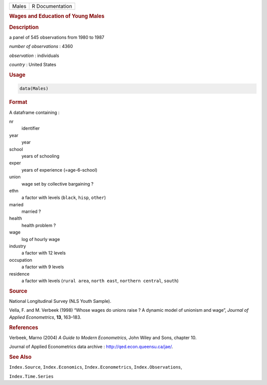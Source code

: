 .. container::

   ===== ===============
   Males R Documentation
   ===== ===============

   .. rubric:: Wages and Education of Young Males
      :name: Males

   .. rubric:: Description
      :name: description

   a panel of 545 observations from 1980 to 1987

   *number of observations* : 4360

   *observation* : individuals

   *country* : United States

   .. rubric:: Usage
      :name: usage

   .. code:: R

      data(Males)

   .. rubric:: Format
      :name: format

   A dataframe containing :

   nr
      identifier

   year
      year

   school
      years of schooling

   exper
      years of experience (=age-6-school)

   union
      wage set by collective bargaining ?

   ethn
      a factor with levels (``black``, ``hisp``, ``other``)

   maried
      married ?

   health
      health problem ?

   wage
      log of hourly wage

   industry
      a factor with 12 levels

   occupation
      a factor with 9 levels

   residence
      a factor with levels (``rural area``, ``north east``,
      ``northern central``, ``south``)

   .. rubric:: Source
      :name: source

   National Longitudinal Survey (NLS Youth Sample).

   Vella, F. and M. Verbeek (1998) “Whose wages do unions raise ? A
   dynamic model of unionism and wage”, *Journal of Applied
   Econometrics*, **13**, 163–183.

   .. rubric:: References
      :name: references

   Verbeek, Marno (2004) *A Guide to Modern Econometrics*, John Wiley
   and Sons, chapter 10.

   Journal of Applied Econometrics data archive :
   http://qed.econ.queensu.ca/jae/.

   .. rubric:: See Also
      :name: see-also

   ``Index.Source``, ``Index.Economics``, ``Index.Econometrics``,
   ``Index.Observations``,

   ``Index.Time.Series``
